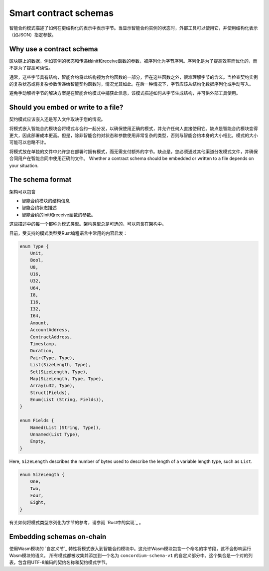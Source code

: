 .. Should answer:
..
.. - Why should I use a schema?
.. - What is a schema?
.. - Where to use a schema?
.. - How is a schema embedded?
.. - Should I embed or write to file?
..

.. _`custom section`: https://webassembly.github.io/spec/core/appendix/custom.html
.. _`implementation in Rust`: https://github.com/Concordium/concordium-contracts-common/blob/main/src/schema.rs

.. _contract-schema:

======================
Smart contract schemas
======================

智能合约模式描述了如何在更结构化的表示中表示字节。当显示智能合约实例的状态时，外部工具可以使用它，并使用结构化表示（如JSON）指定参数。

.. seealso::
   有关如何为中的智能合约模块构建架构的说明，请参阅：ref:`buildschema`。

Why use a contract schema
=========================

区块链上的数据，例如实例的状态和传递给init和receive函数的参数，被序列化为字节序列。序列化是为了提高效率而优化的，而不是为了提高可读性。

.. todo::

   区块链上的数据，例如实例的状态和传递给init和receive函数的参数，被序列化为字节序列。序列化是为了提高效率而优化的，而不是为了提高可读性。

通常，这些字节具有结构，智能合约将此结构视为合约函数的一部分，但在这些函数之外，很难理解字节的含义。当检查契约实例的复杂状态或将复杂参数传递给智能契约函数时，情况尤其如此。在后一种情况下，字节应该从结构化数据序列化或手动写入。

避免手动解析字节的解决方案是在智能合约模式中捕获此信息，该模式描述如何从字节生成结构，并可供外部工具使用。

.. 注意::

  ``concordium client``工具可以使用模式：ref:`serializejson parameters<init passing parameter JSON>`并将契约实例的状态反序列化为JSON。

   然后，该模式要么嵌入到部署到链的智能合约模块中，要么写入到文件并在链外传递。

Should you embed or write to a file?
====================================

契约模式应该嵌入还是写入文件取决于您的情况。

将模式嵌入智能合约模块会将模式与合约一起分发，以确保使用正确的模式，并允许任何人直接使用它。缺点是智能合约模块变得更大，因此部署成本更高。但是，除非智能合约对状态和参数使用非常复杂的类型，否则与智能合约本身的大小相比，模式的大小可能可以忽略不计。

将模式放在单独的文件中允许您在部署时拥有模式，而无需支付额外的字节。缺点是，您必须通过其他渠道分发模式文件，并确保合同用户在智能合同中使用正确的文件。
Whether a contract schema should be embedded or written to a file depends on
your situation.

The schema format
=================

.. todo::

   澄清我们是否谈论用户可以实现的任何抽象模式，或由康考迪姆提供的特定模式。然后只谈其中一个，或者至少清楚地分开讨论这些。

架构可以包含

- 智能合约模块的结构信息
- 智能合约状态描述
- 智能合约的init和receive函数的参数。

这些描述中的每一个都称为模式类型。架构类型总是可选的，可以包含在架构中。

目前，受支持的模式类型受Rust编程语言中常用的内容启发：

.. code-block:: rust

   enum Type {
       Unit,
       Bool,
       U8,
       U16,
       U32,
       U64,
       I8,
       I16,
       I32,
       I64,
       Amount,
       AccountAddress,
       ContractAddress,
       Timestamp,
       Duration,
       Pair(Type, Type),
       List(SizeLength, Type),
       Set(SizeLength, Type),
       Map(SizeLength, Type, Type),
       Array(u32, Type),
       Struct(Fields),
       Enum(List (String, Fields)),
   }

   enum Fields {
       Named(List (String, Type)),
       Unnamed(List Type),
       Empty,
   }


Here, ``SizeLength`` describes the number of bytes used to describe the length
of a variable length type, such as ``List``.

.. code-block:: rust

   enum SizeLength {
       One,
       Two,
       Four,
       Eight,
   }

有关如何将模式类型序列化为字节的参考，请参阅 `Rust中的实现`_ 。

.. _contract-schema-which-to-choose:

Embedding schemas on-chain
==========================

使用Wasm模块的 `自定义节`_ 特性将模式嵌入到智能合约模块中。这允许Wasm模块包含一个命名的字节段，这不会影响运行Wasm模块的语义。
所有模式都被收集并添加到一个名为 ``concordium-schema-v1`` 的自定义部分中。这个集合是一个对的列表，包含用UTF-8编码的契约名称和契约模式字节。
